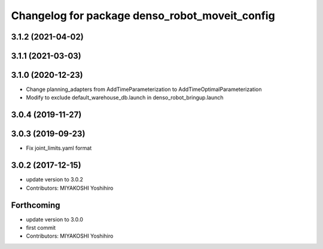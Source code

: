 ^^^^^^^^^^^^^^^^^^^^^^^^^^^^^^^^^^^^^^^^^^^^^^^
Changelog for package denso_robot_moveit_config
^^^^^^^^^^^^^^^^^^^^^^^^^^^^^^^^^^^^^^^^^^^^^^^

3.1.2 (2021-04-02)
------------------

3.1.1 (2021-03-03)
------------------

3.1.0 (2020-12-23)
------------------
* Change planning_adapters from AddTimeParameterization to AddTimeOptimalParameterization
* Modify to exclude default_warehouse_db.launch in denso_robot_bringup.launch

3.0.4 (2019-11-27)
------------------

3.0.3 (2019-09-23)
------------------
* Fix joint_limits.yaml format

3.0.2 (2017-12-15)
------------------
* update version to 3.0.2
* Contributors: MIYAKOSHI Yoshihiro

Forthcoming
-----------
* update version to 3.0.0
* first commit
* Contributors: MIYAKOSHI Yoshihiro
